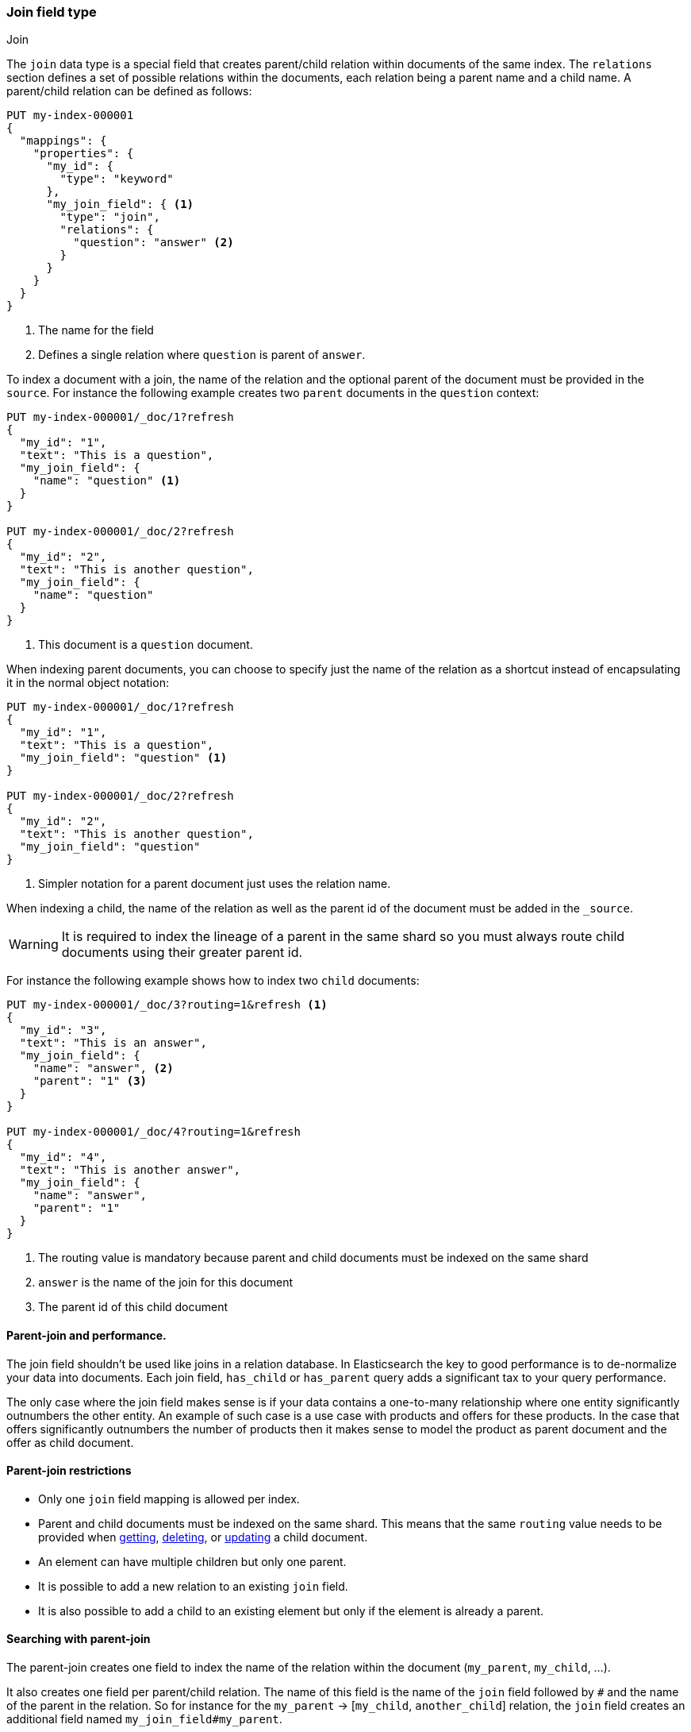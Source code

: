 [[parent-join]]
=== Join field type
++++
<titleabbrev>Join</titleabbrev>
++++

The `join` data type is a special field that creates
parent/child relation within documents of the same index.
The `relations` section defines a set of possible relations within the documents,
each relation being a parent name and a child name.
A parent/child relation can be defined as follows:

[source,console]
--------------------------------------------------
PUT my-index-000001
{
  "mappings": {
    "properties": {
      "my_id": {
        "type": "keyword"
      },
      "my_join_field": { <1>
        "type": "join",
        "relations": {
          "question": "answer" <2>
        }
      }
    }
  }
}
--------------------------------------------------

<1> The name for the field
<2> Defines a single relation where `question` is parent of `answer`.

To index a document with a join, the name of the relation and the optional parent
of the document must be provided in the `source`.
For instance the following example creates two `parent` documents in the `question` context:

[source,console]
--------------------------------------------------
PUT my-index-000001/_doc/1?refresh
{
  "my_id": "1",
  "text": "This is a question",
  "my_join_field": {
    "name": "question" <1>
  }
}

PUT my-index-000001/_doc/2?refresh
{
  "my_id": "2",
  "text": "This is another question",
  "my_join_field": {
    "name": "question"
  }
}
--------------------------------------------------
// TEST[continued]

<1> This document is a `question` document.

When indexing parent documents, you can choose to specify just the name of the relation
as a shortcut instead of encapsulating it in the normal object notation:

[source,console]
--------------------------------------------------
PUT my-index-000001/_doc/1?refresh
{
  "my_id": "1",
  "text": "This is a question",
  "my_join_field": "question" <1>
}

PUT my-index-000001/_doc/2?refresh
{
  "my_id": "2",
  "text": "This is another question",
  "my_join_field": "question"
}
--------------------------------------------------
// TEST[continued]

<1> Simpler notation for a parent document just uses the relation name.

When indexing a child, the name of the relation as well as the parent id of the document
must be added in the `_source`.

WARNING: It is required to index the lineage of a parent in the same shard so you must
always route child documents using their greater parent id.

For instance the following example shows how to index two `child` documents:

[source,console]
--------------------------------------------------
PUT my-index-000001/_doc/3?routing=1&refresh <1>
{
  "my_id": "3",
  "text": "This is an answer",
  "my_join_field": {
    "name": "answer", <2>
    "parent": "1" <3>
  }
}

PUT my-index-000001/_doc/4?routing=1&refresh
{
  "my_id": "4",
  "text": "This is another answer",
  "my_join_field": {
    "name": "answer",
    "parent": "1"
  }
}
--------------------------------------------------
// TEST[continued]

<1> The routing value is mandatory because parent and child documents must be indexed on the same shard
<2> `answer` is the name of the join for this document
<3> The parent id of this child document

==== Parent-join and performance.

The join field shouldn't be used like joins in a relation database. In Elasticsearch the key to good performance
is to de-normalize your data into documents. Each join field, `has_child` or `has_parent` query adds a
significant tax to your query performance.

The only case where the join field makes sense is if your data contains a one-to-many relationship where
one entity significantly outnumbers the other entity. An example of such case is a use case with products
and offers for these products. In the case that offers significantly outnumbers the number of products then
it makes sense to model the product as parent document and the offer as child document.

==== Parent-join restrictions

* Only one `join` field mapping is allowed per index.
* Parent and child documents must be indexed on the same shard.
  This means that the same `routing` value needs to be provided when
  <<docs-get,getting>>, <<docs-delete,deleting>>, or <<docs-update,updating>>
  a child document.
* An element can have multiple children but only one parent.
* It is possible to add a new relation to an existing `join` field.
* It is also possible to add a child to an existing element
  but only if the element is already a parent.

==== Searching with parent-join

The parent-join creates one field to index the name of the relation
within the document (`my_parent`, `my_child`, ...).

It also creates one field per parent/child relation.
The name of this field is the name of the `join` field followed by `#` and the
name of the parent in the relation.
So for instance for the `my_parent` -> [`my_child`, `another_child`] relation,
the `join` field creates an additional field named `my_join_field#my_parent`.

This field contains the parent `_id` that the document links to
if the document is a child (`my_child` or `another_child`) and the `_id` of
document if it's a parent (`my_parent`).

When searching an index that contains a `join` field, these two fields are always
returned in the search response:

[source,console]
--------------------------
GET my-index-000001/_search
{
  "query": {
    "match_all": {}
  },
  "sort": ["my_id"]
}
--------------------------
// TEST[continued]

Will return:

[source,console-result]
--------------------------------------------------
{
  ...,
  "hits": {
    "total": {
      "value": 4,
      "relation": "eq"
    },
    "max_score": null,
    "hits": [
      {
        "_index": "my-index-000001",
        "_id": "1",
        "_score": null,
        "_source": {
          "my_id": "1",
          "text": "This is a question",
          "my_join_field": "question"         <1>
        },
        "sort": [
          "1"
        ]
      },
      {
        "_index": "my-index-000001",
        "_id": "2",
        "_score": null,
        "_source": {
          "my_id": "2",
          "text": "This is another question",
          "my_join_field": "question"          <2>
        },
        "sort": [
          "2"
        ]
      },
      {
        "_index": "my-index-000001",
        "_id": "3",
        "_score": null,
        "_routing": "1",
        "_source": {
          "my_id": "3",
          "text": "This is an answer",
          "my_join_field": {
            "name": "answer",                 <3>
            "parent": "1"                     <4>
          }
        },
        "sort": [
          "3"
        ]
      },
      {
        "_index": "my-index-000001",
        "_id": "4",
        "_score": null,
        "_routing": "1",
        "_source": {
          "my_id": "4",
          "text": "This is another answer",
          "my_join_field": {
            "name": "answer",
            "parent": "1"
          }
        },
        "sort": [
          "4"
        ]
      }
    ]
  }
}
--------------------------------------------------
// TESTRESPONSE[s/\.\.\./"timed_out": false, "took": $body.took, "_shards": $body._shards/]

<1> This document belongs to the `question` join
<2> This document belongs to the `question` join
<3> This document belongs to the `answer` join
<4> The linked parent id for the child document

==== Parent-join queries and aggregations

See the <<query-dsl-has-child-query,`has_child`>> and
<<query-dsl-has-parent-query,`has_parent`>> queries,
the <<search-aggregations-bucket-children-aggregation,`children`>> aggregation,
and <<parent-child-inner-hits,inner hits>> for more information.

The value of the `join` field is accessible in aggregations
and scripts, and may be queried with the
<<query-dsl-parent-id-query, `parent_id` query>>:

[source,console]
--------------------------
GET my-index-000001/_search
{
  "query": {
    "parent_id": { <1>
      "type": "answer",
      "id": "1"
    }
  },
  "aggs": {
    "parents": {
      "terms": {
        "field": "my_join_field#question", <2>
        "size": 10
      }
    }
  },
  "script_fields": {
    "parent": {
      "script": {
         "source": "doc['my_join_field#question']" <3>
      }
    }
  }
}
--------------------------
// TEST[continued]

<1> Querying the `parent id` field (also see the <<query-dsl-has-parent-query,`has_parent` query>> and the <<query-dsl-has-child-query,`has_child` query>>)
<2> Aggregating on the `parent id` field (also see the <<search-aggregations-bucket-children-aggregation,`children`>> aggregation)
<3> Accessing the parent id` field in scripts


==== Global ordinals

The `join` field uses <<eager-global-ordinals,global ordinals>> to speed up joins.
Global ordinals need to be rebuilt after any change to a shard. The more
parent id values are stored in a shard, the longer it takes to rebuild the
global ordinals for the `join` field.

Global ordinals, by default, are built eagerly: if the index has changed,
global ordinals for the `join` field will be rebuilt as part of the refresh.
This can add significant time to the refresh. However most of the times this is the
right trade-off, otherwise global ordinals are rebuilt when the first parent-join
query or aggregation is used. This can introduce a significant latency spike for
your users and usually this is worse as multiple global ordinals for the `join`
field may be attempt rebuilt within a single refresh interval when many writes
are occurring.

When the `join` field is used infrequently and writes occur frequently it may
make sense to disable eager loading:

[source,console]
--------------------------------------------------
PUT my-index-000001
{
  "mappings": {
    "properties": {
      "my_join_field": {
        "type": "join",
        "relations": {
           "question": "answer"
        },
        "eager_global_ordinals": false
      }
    }
  }
}
--------------------------------------------------

The amount of heap used by global ordinals can be checked per parent relation
as follows:

[source,console]
--------------------------------------------------
# Per-index
GET _stats/fielddata?human&fields=my_join_field#question

# Per-node per-index
GET _nodes/stats/indices/fielddata?human&fields=my_join_field#question
--------------------------------------------------
// TEST[continued]

==== Multiple children per parent

It is also possible to define multiple children for a single parent:

[source,console]
--------------------------------------------------
PUT my-index-000001
{
  "mappings": {
    "properties": {
      "my_join_field": {
        "type": "join",
        "relations": {
          "question": ["answer", "comment"]  <1>
        }
      }
    }
  }
}
--------------------------------------------------

<1> `question` is parent of `answer` and `comment`.

==== Multiple levels of parent join

WARNING: Using multiple levels of relations to replicate a relational model is not recommended.
Each level of relation adds an overhead at query time in terms of memory and computation.
You should de-normalize your data if you care about performance.

Multiple levels of parent/child:

[source,console]
--------------------------------------------------
PUT my-index-000001
{
  "mappings": {
    "properties": {
      "my_join_field": {
        "type": "join",
        "relations": {
          "question": ["answer", "comment"],  <1>
          "answer": "vote" <2>
        }
      }
    }
  }
}
--------------------------------------------------

<1> `question` is parent of `answer` and `comment`
<2> `answer` is parent of `vote`

The mapping above represents the following tree:

                         question
                          /    \
                         /      \
                      comment  answer
                                 |
                                 |
                                vote

Indexing a grandchild document requires a `routing` value equals
to the grand-parent (the greater parent of the lineage):


[source,console]
--------------------------------------------------
PUT my-index-000001/_doc/3?routing=1&refresh <1>
{
  "text": "This is a vote",
  "my_join_field": {
    "name": "vote",
    "parent": "2" <2>
  }
}
--------------------------------------------------
// TEST[continued]

<1> This child document must be on the same shard than its grand-parent and parent
<2> The parent id of this document (must points to an `answer` document)
